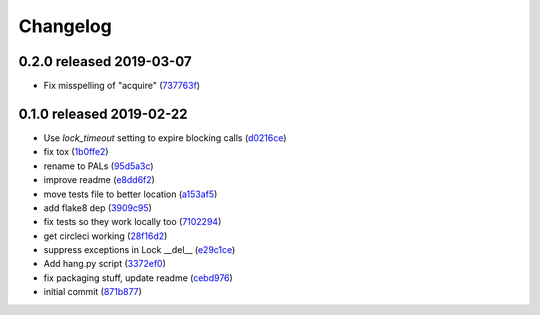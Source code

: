 Changelog
=========

0.2.0 released 2019-03-07
-------------------------

- Fix misspelling of "acquire" (737763f_)

.. _737763f: https://github.com/level12/pals/commit/737763f


0.1.0 released 2019-02-22
-------------------------

- Use `lock_timeout` setting to expire blocking calls (d0216ce_)
- fix tox (1b0ffe2_)
- rename to PALs (95d5a3c_)
- improve readme (e8dd6f2_)
- move tests file to better location (a153af5_)
- add flake8 dep (3909c95_)
- fix tests so they work locally too (7102294_)
- get circleci working (28f16d2_)
- suppress exceptions in Lock __del__ (e29c1ce_)
- Add hang.py script (3372ef0_)
- fix packaging stuff, update readme (cebd976_)
- initial commit (871b877_)

.. _d0216ce: https://github.com/level12/pals/commit/d0216ce
.. _1b0ffe2: https://github.com/level12/pals/commit/1b0ffe2
.. _95d5a3c: https://github.com/level12/pals/commit/95d5a3c
.. _e8dd6f2: https://github.com/level12/pals/commit/e8dd6f2
.. _a153af5: https://github.com/level12/pals/commit/a153af5
.. _3909c95: https://github.com/level12/pals/commit/3909c95
.. _7102294: https://github.com/level12/pals/commit/7102294
.. _28f16d2: https://github.com/level12/pals/commit/28f16d2
.. _e29c1ce: https://github.com/level12/pals/commit/e29c1ce
.. _3372ef0: https://github.com/level12/pals/commit/3372ef0
.. _cebd976: https://github.com/level12/pals/commit/cebd976
.. _871b877: https://github.com/level12/pals/commit/871b877


